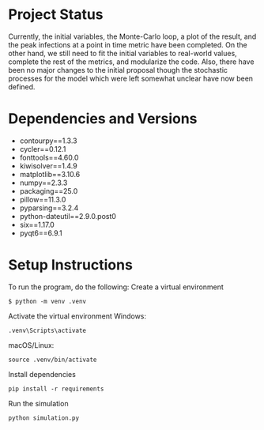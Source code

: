 * Project Status
Currently, the initial variables, the Monte-Carlo loop, a plot of the result, and the peak infections at a point in time metric have been completed. On the other hand, we still need to fit the initial variables to real-world values, complete the rest of the metrics, and modularize the code. Also, there have been no major changes to the initial proposal though the stochastic processes for the model which were left somewhat unclear have now been defined.
* Dependencies and Versions 
+ contourpy==1.3.3
+ cycler==0.12.1
+ fonttools==4.60.0
+ kiwisolver==1.4.9
+ matplotlib==3.10.6
+ numpy==2.3.3
+ packaging==25.0
+ pillow==11.3.0
+ pyparsing==3.2.4
+ python-dateutil==2.9.0.post0
+ six==1.17.0
+ pyqt6==6.9.1
* Setup Instructions
To run the program, do the following:
Create a virtual environment
#+begin_example
$ python -m venv .venv
#+end_example
Activate the virtual environment
Windows:
#+begin_example
.venv\Scripts\activate
#+end_example
macOS/Linux:
#+begin_example
source .venv/bin/activate
#+end_example
Install dependencies
#+begin_example
pip install -r requirements
#+end_example
Run the simulation
#+begin_example
python simulation.py
#+end_example
